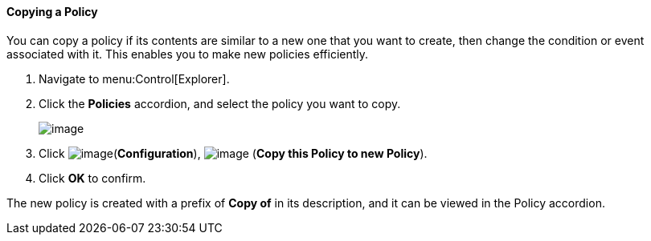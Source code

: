 ==== Copying a Policy

You can copy a policy if its contents are similar to a new one that you want to create, then change the condition or event associated with it. This enables you to make new policies efficiently.

. Navigate to menu:Control[Explorer].

. Click the *Policies* accordion, and select the policy you want to copy.
+
image:../images/1860.png[image]

. Click image:../images/1847.png[image](*Configuration*), image:../images/1859.png[image] (*Copy this Policy to new Policy*).

. Click *OK* to confirm.

The new policy is created with a prefix of *Copy of* in its description, and it can be viewed in the Policy accordion.
